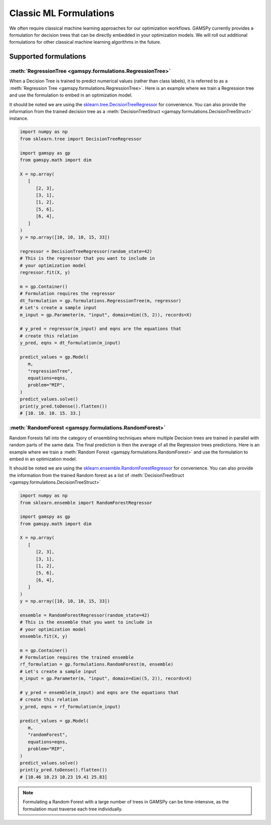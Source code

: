 ***********************
Classic ML Formulations
***********************

.. meta::
   :description: GAMSPy User Guide
   :keywords: Machine Learning, User, Guide, GAMSPy, gamspy, GAMS, gams, mathematical modeling

We often require classical machine learning approaches for our optimization workflows.
GAMSPy currently provides a formulation for decision trees that can be directly embedded in your optimization models.
We will roll out additional formulations for other classical machine learning algorithms in the future.

Supported formulations
======================

:meth:`RegressionTree <gamspy.formulations.RegressionTree>`
-----------------------------------------------------------

When a Decision Tree is trained to predict numerical values (rather than class labels), it is referred to as a :meth:`Regression Tree <gamspy.formulations.RegressionTree>`.
Here is an example where we train a Regression tree and use the formulation to embed in an optimization model.

It should be noted we are using the `sklearn.tree.DecisionTreeRegressor`_ for convenience. You can also provide the information from the trained decision tree as a :meth:`DecisionTreeStruct <gamspy.formulations.DecisionTreeStruct>` instance.

.. image:: ../images/regressionTree.png
  :align: center

.. code-block:: python

   import numpy as np
   from sklearn.tree import DecisionTreeRegressor
   
   import gamspy as gp
   from gamspy.math import dim

   X = np.array(
      [
         [2, 3],
         [3, 1],
         [1, 2],
         [5, 6],
         [6, 4],
      ]
   )
   y = np.array([10, 10, 10, 15, 33])

   regressor = DecisionTreeRegressor(random_state=42)
   # This is the regressor that you want to include in
   # your optimization model
   regressor.fit(X, y)

   m = gp.Container()
   # Formulation requires the regressor
   dt_formulation = gp.formulations.RegressionTree(m, regressor)
   # Let's create a sample input
   m_input = gp.Parameter(m, "input", domain=dim((5, 2)), records=X)

   # y_pred = regressor(m_input) and eqns are the equations that
   # create this relation
   y_pred, eqns = dt_formulation(m_input)

   predict_values = gp.Model(
      m,
      "regressionTree",
      equations=eqns,
      problem="MIP",
   )
   predict_values.solve()
   print(y_pred.toDense().flatten())
   # [10. 10. 10. 15. 33.]


.. _sklearn.tree.DecisionTreeRegressor: https://scikit-learn.org/stable/modules/generated/sklearn.tree.DecisionTreeRegressor.html

:meth:`RandomForest <gamspy.formulations.RandomForest>`
-------------------------------------------------------

Random Forests fall into the category of ensembling techniques where multiple Decision trees are trained in parallel with random parts of the same data. The final prediction is then the average of all the Regression trees predictions.
Here is an example where we train a :meth:`Random Forest <gamspy.formulations.RandomForest>` and use the formulation to embed in an optimization model.

It should be noted we are using the `sklearn.ensemble.RandomForestRegressor`_ for convenience. You can also provide the information from the trained Random forest as a list of :meth:`DecisionTreeStruct <gamspy.formulations.DecisionTreeStruct>`

.. code-block:: python

   import numpy as np
   from sklearn.ensemble import RandomForestRegressor

   import gamspy as gp
   from gamspy.math import dim

   X = np.array(
      [
         [2, 3],
         [3, 1],
         [1, 2],
         [5, 6],
         [6, 4],
      ]
   )
   y = np.array([10, 10, 10, 15, 33])

   ensemble = RandomForestRegressor(random_state=42)
   # This is the ensemble that you want to include in
   # your optimization model
   ensemble.fit(X, y)

   m = gp.Container()
   # Formulation requires the trained ensemble
   rf_formulation = gp.formulations.RandomForest(m, ensemble)
   # Let's create a sample input
   m_input = gp.Parameter(m, "input", domain=dim((5, 2)), records=X)

   # y_pred = ensemble(m_input) and eqns are the equations that
   # create this relation
   y_pred, eqns = rf_formulation(m_input)

   predict_values = gp.Model(
      m,
      "randomForest",
      equations=eqns,
      problem="MIP",
   )
   predict_values.solve()
   print(y_pred.toDense().flatten())
   # [10.46 10.23 10.23 19.41 25.83]

.. note::
   Formulating a Random Forest with a large number of trees in GAMSPy can be time-intensive, as the formulation must traverse each tree individually.

.. _sklearn.ensemble.RandomForestRegressor: https://scikit-learn.org/stable/modules/generated/sklearn.ensemble.RandomForestRegressor.html
